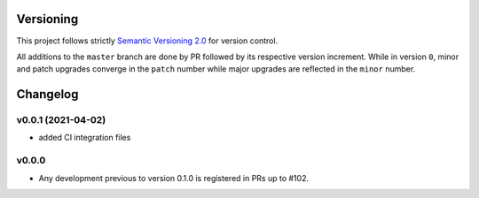 Versioning
==========

This project follows strictly `Semantic Versioning 2.0 <https://semver.org/#semantic-versioning-200>`_ for version control. 

All additions to the ``master`` branch are done by PR followed by its respective version increment.
While in version ``0``, minor and patch upgrades converge in the ``patch`` number while major upgrades are reflected in the ``minor`` number.

Changelog
=========

v0.0.1 (2021-04-02)
------------------------------------------------------------

* added CI integration files

v0.0.0
------

* Any development previous to version 0.1.0 is registered in PRs up to #102.
